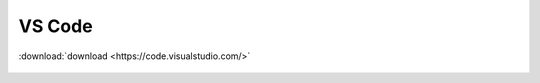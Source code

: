 .. _vscode:

==================
VS Code  
==================

:download:`download <https://code.visualstudio.com/>`

    .. image:: https://img.shields.io/badge/Visual%20Studio%20Code-1.0.0-blue.svg
        :target: https://code.visualstudio.com/
        :alt: Visual Studio Code